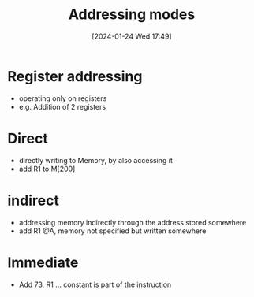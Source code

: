 :PROPERTIES:
:ID:       daf3877d-6c9f-494e-bd7e-cdea797a88a6
:END:
#+title: Addressing modes
#+date: [2024-01-24 Wed 17:49]
#+startup: overview

* Register addressing
- operating only on registers
- e.g. Addition of 2 registers
* Direct
- directly writing to Memory, by also accessing it
- add R1 to M[200]
* indirect
- addressing memory indirectly through the address stored somewhere
- add R1 @A, memory not specified but written somewhere
* Immediate
- Add 73, R1 ... constant is part of the instruction
